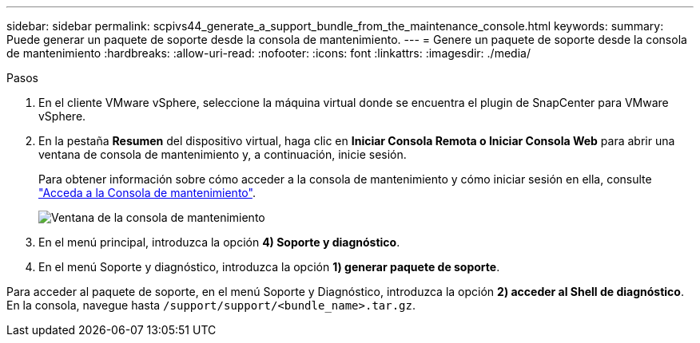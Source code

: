 ---
sidebar: sidebar 
permalink: scpivs44_generate_a_support_bundle_from_the_maintenance_console.html 
keywords:  
summary: Puede generar un paquete de soporte desde la consola de mantenimiento. 
---
= Genere un paquete de soporte desde la consola de mantenimiento
:hardbreaks:
:allow-uri-read: 
:nofooter: 
:icons: font
:linkattrs: 
:imagesdir: ./media/


.Pasos
[role="lead"]
. En el cliente VMware vSphere, seleccione la máquina virtual donde se encuentra el plugin de SnapCenter para VMware vSphere.
. En la pestaña *Resumen* del dispositivo virtual, haga clic en *Iniciar Consola Remota o Iniciar Consola Web* para abrir una ventana de consola de mantenimiento y, a continuación, inicie sesión.
+
Para obtener información sobre cómo acceder a la consola de mantenimiento y cómo iniciar sesión en ella, consulte link:scpivs44_access_the_maintenance_console.html["Acceda a la Consola de mantenimiento"^].

+
image:scpivs44_image11.png["Ventana de la consola de mantenimiento"]

. En el menú principal, introduzca la opción *4) Soporte y diagnóstico*.
. En el menú Soporte y diagnóstico, introduzca la opción *1) generar paquete de soporte*.


Para acceder al paquete de soporte, en el menú Soporte y Diagnóstico, introduzca la opción *2) acceder al Shell de diagnóstico*. En la consola, navegue hasta `/support/support/<bundle_name>.tar.gz`.
